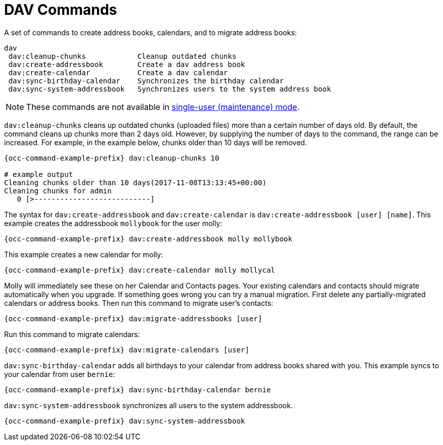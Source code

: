 = DAV Commands

A set of commands to create address books, calendars, and to migrate
address books:

[source,console]
----
dav
 dav:cleanup-chunks            Cleanup outdated chunks
 dav:create-addressbook        Create a dav address book
 dav:create-calendar           Create a dav calendar
 dav:sync-birthday-calendar    Synchronizes the birthday calendar
 dav:sync-system-addressbook   Synchronizes users to the system address book
----

NOTE: These commands are not available in xref:maintenance-commands[single-user (maintenance) mode].

`dav:cleanup-chunks` cleans up outdated chunks (uploaded files) more than a certain number of days old. 
By default, the command cleans up chunks more than 2 days old. 
However, by supplying the number of days to the command, the range can be increased. 
For example, in the example below, chunks older than 10 days will be removed.

[source,console,subs="attributes+"]
----
{occ-command-example-prefix} dav:cleanup-chunks 10

# example output
Cleaning chunks older than 10 days(2017-11-08T13:13:45+00:00)
Cleaning chunks for admin
   0 [>---------------------------]
----

The syntax for `dav:create-addressbook` and `dav:create-calendar` is `dav:create-addressbook [user] [name]`. 
This example creates the addressbook `mollybook` for the user molly:

[source,console,subs="attributes+"]
----
{occ-command-example-prefix} dav:create-addressbook molly mollybook
----

This example creates a new calendar for molly:

[source,console,subs="attributes+"]
----
{occ-command-example-prefix} dav:create-calendar molly mollycal
----

Molly will immediately see these on her Calendar and Contacts pages.
Your existing calendars and contacts should migrate automatically when you upgrade. 
If something goes wrong you can try a manual migration.
First delete any partially-migrated calendars or address books. 
Then run this command to migrate user's contacts:

[source,console,subs="attributes+"]
----
{occ-command-example-prefix} dav:migrate-addressbooks [user]
----

Run this command to migrate calendars:

[source,console,subs="attributes+"]
----
{occ-command-example-prefix} dav:migrate-calendars [user]
----

`dav:sync-birthday-calendar` adds all birthdays to your calendar from address books shared with you. 
This example syncs to your calendar from user `bernie`:

[source,console,subs="attributes+"]
----
{occ-command-example-prefix} dav:sync-birthday-calendar bernie
----

`dav:sync-system-addressbook` synchronizes all users to the system addressbook.

[source,console,subs="attributes+"]
----
{occ-command-example-prefix} dav:sync-system-addressbook
----

